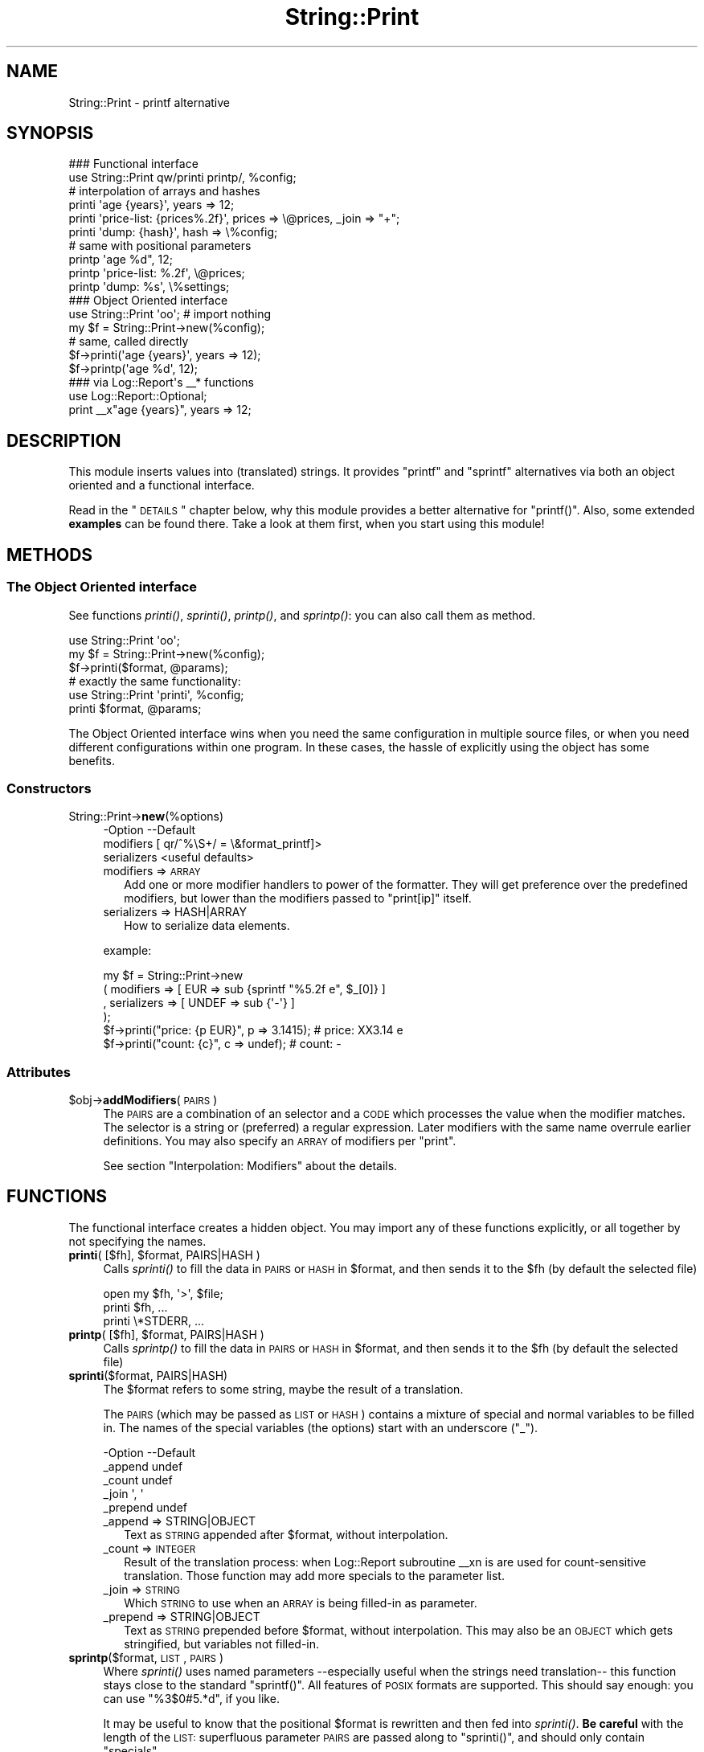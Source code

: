 .\" Automatically generated by Pod::Man 2.23 (Pod::Simple 3.14)
.\"
.\" Standard preamble:
.\" ========================================================================
.de Sp \" Vertical space (when we can't use .PP)
.if t .sp .5v
.if n .sp
..
.de Vb \" Begin verbatim text
.ft CW
.nf
.ne \\$1
..
.de Ve \" End verbatim text
.ft R
.fi
..
.\" Set up some character translations and predefined strings.  \*(-- will
.\" give an unbreakable dash, \*(PI will give pi, \*(L" will give a left
.\" double quote, and \*(R" will give a right double quote.  \*(C+ will
.\" give a nicer C++.  Capital omega is used to do unbreakable dashes and
.\" therefore won't be available.  \*(C` and \*(C' expand to `' in nroff,
.\" nothing in troff, for use with C<>.
.tr \(*W-
.ds C+ C\v'-.1v'\h'-1p'\s-2+\h'-1p'+\s0\v'.1v'\h'-1p'
.ie n \{\
.    ds -- \(*W-
.    ds PI pi
.    if (\n(.H=4u)&(1m=24u) .ds -- \(*W\h'-12u'\(*W\h'-12u'-\" diablo 10 pitch
.    if (\n(.H=4u)&(1m=20u) .ds -- \(*W\h'-12u'\(*W\h'-8u'-\"  diablo 12 pitch
.    ds L" ""
.    ds R" ""
.    ds C` ""
.    ds C' ""
'br\}
.el\{\
.    ds -- \|\(em\|
.    ds PI \(*p
.    ds L" ``
.    ds R" ''
'br\}
.\"
.\" Escape single quotes in literal strings from groff's Unicode transform.
.ie \n(.g .ds Aq \(aq
.el       .ds Aq '
.\"
.\" If the F register is turned on, we'll generate index entries on stderr for
.\" titles (.TH), headers (.SH), subsections (.SS), items (.Ip), and index
.\" entries marked with X<> in POD.  Of course, you'll have to process the
.\" output yourself in some meaningful fashion.
.ie \nF \{\
.    de IX
.    tm Index:\\$1\t\\n%\t"\\$2"
..
.    nr % 0
.    rr F
.\}
.el \{\
.    de IX
..
.\}
.\"
.\" Accent mark definitions (@(#)ms.acc 1.5 88/02/08 SMI; from UCB 4.2).
.\" Fear.  Run.  Save yourself.  No user-serviceable parts.
.    \" fudge factors for nroff and troff
.if n \{\
.    ds #H 0
.    ds #V .8m
.    ds #F .3m
.    ds #[ \f1
.    ds #] \fP
.\}
.if t \{\
.    ds #H ((1u-(\\\\n(.fu%2u))*.13m)
.    ds #V .6m
.    ds #F 0
.    ds #[ \&
.    ds #] \&
.\}
.    \" simple accents for nroff and troff
.if n \{\
.    ds ' \&
.    ds ` \&
.    ds ^ \&
.    ds , \&
.    ds ~ ~
.    ds /
.\}
.if t \{\
.    ds ' \\k:\h'-(\\n(.wu*8/10-\*(#H)'\'\h"|\\n:u"
.    ds ` \\k:\h'-(\\n(.wu*8/10-\*(#H)'\`\h'|\\n:u'
.    ds ^ \\k:\h'-(\\n(.wu*10/11-\*(#H)'^\h'|\\n:u'
.    ds , \\k:\h'-(\\n(.wu*8/10)',\h'|\\n:u'
.    ds ~ \\k:\h'-(\\n(.wu-\*(#H-.1m)'~\h'|\\n:u'
.    ds / \\k:\h'-(\\n(.wu*8/10-\*(#H)'\z\(sl\h'|\\n:u'
.\}
.    \" troff and (daisy-wheel) nroff accents
.ds : \\k:\h'-(\\n(.wu*8/10-\*(#H+.1m+\*(#F)'\v'-\*(#V'\z.\h'.2m+\*(#F'.\h'|\\n:u'\v'\*(#V'
.ds 8 \h'\*(#H'\(*b\h'-\*(#H'
.ds o \\k:\h'-(\\n(.wu+\w'\(de'u-\*(#H)/2u'\v'-.3n'\*(#[\z\(de\v'.3n'\h'|\\n:u'\*(#]
.ds d- \h'\*(#H'\(pd\h'-\w'~'u'\v'-.25m'\f2\(hy\fP\v'.25m'\h'-\*(#H'
.ds D- D\\k:\h'-\w'D'u'\v'-.11m'\z\(hy\v'.11m'\h'|\\n:u'
.ds th \*(#[\v'.3m'\s+1I\s-1\v'-.3m'\h'-(\w'I'u*2/3)'\s-1o\s+1\*(#]
.ds Th \*(#[\s+2I\s-2\h'-\w'I'u*3/5'\v'-.3m'o\v'.3m'\*(#]
.ds ae a\h'-(\w'a'u*4/10)'e
.ds Ae A\h'-(\w'A'u*4/10)'E
.    \" corrections for vroff
.if v .ds ~ \\k:\h'-(\\n(.wu*9/10-\*(#H)'\s-2\u~\d\s+2\h'|\\n:u'
.if v .ds ^ \\k:\h'-(\\n(.wu*10/11-\*(#H)'\v'-.4m'^\v'.4m'\h'|\\n:u'
.    \" for low resolution devices (crt and lpr)
.if \n(.H>23 .if \n(.V>19 \
\{\
.    ds : e
.    ds 8 ss
.    ds o a
.    ds d- d\h'-1'\(ga
.    ds D- D\h'-1'\(hy
.    ds th \o'bp'
.    ds Th \o'LP'
.    ds ae ae
.    ds Ae AE
.\}
.rm #[ #] #H #V #F C
.\" ========================================================================
.\"
.IX Title "String::Print 3"
.TH String::Print 3 "2014-03-14" "perl v5.12.3" "User Contributed Perl Documentation"
.\" For nroff, turn off justification.  Always turn off hyphenation; it makes
.\" way too many mistakes in technical documents.
.if n .ad l
.nh
.SH "NAME"
String::Print \- printf alternative
.SH "SYNOPSIS"
.IX Header "SYNOPSIS"
.Vb 2
\& ### Functional interface
\& use String::Print qw/printi printp/, %config;
\&
\& # interpolation of arrays and hashes
\& printi \*(Aqage {years}\*(Aq, years => 12;
\& printi \*(Aqprice\-list: {prices%.2f}\*(Aq, prices => \e@prices, _join => "+";
\& printi \*(Aqdump: {hash}\*(Aq, hash => \e%config;
\&
\& # same with positional parameters
\& printp \*(Aqage %d", 12;
\& printp \*(Aqprice\-list: %.2f\*(Aq, \e@prices;
\& printp \*(Aqdump: %s\*(Aq, \e%settings;
\&
\& ### Object Oriented interface
\& use String::Print \*(Aqoo\*(Aq;      # import nothing 
\& my $f = String::Print\->new(%config);
\&
\& # same, called directly
\& $f\->printi(\*(Aqage {years}\*(Aq, years => 12);
\& $f\->printp(\*(Aqage %d\*(Aq, 12);
\&
\& ### via Log::Report\*(Aqs _\|_* functions
\& use Log::Report::Optional;
\& print _\|_x"age {years}", years => 12;
.Ve
.SH "DESCRIPTION"
.IX Header "DESCRIPTION"
This module inserts values into (translated) strings.  It provides
\&\f(CW\*(C`printf\*(C'\fR and \f(CW\*(C`sprintf\*(C'\fR alternatives via both an object oriented and a
functional interface.
.PP
Read in the \*(L"\s-1DETAILS\s0\*(R" chapter below, why this module provides a better
alternative for \f(CW\*(C`printf()\*(C'\fR.  Also, some extended \fBexamples\fR can be
found there.  Take a look at them first, when you start using this
module!
.SH "METHODS"
.IX Header "METHODS"
.SS "The Object Oriented interface"
.IX Subsection "The Object Oriented interface"
See functions \fIprinti()\fR, \fIsprinti()\fR, \fIprintp()\fR, and \fIsprintp()\fR: you
can also call them as method.
.PP
.Vb 3
\&  use String::Print \*(Aqoo\*(Aq;
\&  my $f = String::Print\->new(%config);
\&  $f\->printi($format, @params);
\&
\&  # exactly the same functionality:
\&  use String::Print \*(Aqprinti\*(Aq, %config;
\&  printi $format, @params;
.Ve
.PP
The Object Oriented interface wins when you need the same configuration
in multiple source files, or when you need different configurations
within one program.  In these cases, the hassle of explicitly using the
object has some benefits.
.SS "Constructors"
.IX Subsection "Constructors"
.IP "String::Print\->\fBnew\fR(%options)" 4
.IX Item "String::Print->new(%options)"
.Vb 3
\& \-Option     \-\-Default
\&  modifiers    [ qr/^%\eS+/ = \e&format_printf]>
\&  serializers  <useful defaults>
.Ve
.RS 4
.IP "modifiers => \s-1ARRAY\s0" 2
.IX Item "modifiers => ARRAY"
Add one or more modifier handlers to power of the formatter.  They will
get preference over the predefined modifiers, but lower than the modifiers
passed to \f(CW\*(C`print[ip]\*(C'\fR itself.
.IP "serializers => HASH|ARRAY" 2
.IX Item "serializers => HASH|ARRAY"
How to serialize data elements.
.RE
.RS 4
.Sp
example:
.Sp
.Vb 4
\&  my $f = String::Print\->new
\&    ( modifiers   => [ EUR   => sub {sprintf "%5.2f e", $_[0]} ]
\&    , serializers => [ UNDEF => sub {\*(Aq\-\*(Aq} ]
\&    );
\&
\&  $f\->printi("price: {p EUR}", p => 3.1415); # price: XX3.14 e
\&  $f\->printi("count: {c}", c => undef);      # count: \-
.Ve
.RE
.SS "Attributes"
.IX Subsection "Attributes"
.ie n .IP "$obj\->\fBaddModifiers\fR(\s-1PAIRS\s0)" 4
.el .IP "\f(CW$obj\fR\->\fBaddModifiers\fR(\s-1PAIRS\s0)" 4
.IX Item "$obj->addModifiers(PAIRS)"
The \s-1PAIRS\s0 are a combination of an selector and a \s-1CODE\s0 which processes the
value when the modifier matches.  The selector is a string or (preferred)
a regular expression. Later modifiers with the same name overrule earlier
definitions.  You may also specify an \s-1ARRAY\s0 of modifiers per \f(CW\*(C`print\*(C'\fR.
.Sp
See section \*(L"Interpolation: Modifiers\*(R" about the details.
.SH "FUNCTIONS"
.IX Header "FUNCTIONS"
The functional interface creates a hidden object.  You may import any of
these functions explicitly, or all together by not specifying the names.
.ie n .IP "\fBprinti\fR( [$fh], $format, PAIRS|HASH )" 4
.el .IP "\fBprinti\fR( [$fh], \f(CW$format\fR, PAIRS|HASH )" 4
.IX Item "printi( [$fh], $format, PAIRS|HASH )"
Calls \fIsprinti()\fR to fill the data in \s-1PAIRS\s0 or \s-1HASH\s0 in \f(CW$format\fR, and
then sends it to the \f(CW$fh\fR (by default the selected file)
.Sp
.Vb 2
\&  open my $fh, \*(Aq>\*(Aq, $file;
\&  printi $fh, ...
\&
\&  printi \e*STDERR, ...
.Ve
.ie n .IP "\fBprintp\fR( [$fh], $format, PAIRS|HASH )" 4
.el .IP "\fBprintp\fR( [$fh], \f(CW$format\fR, PAIRS|HASH )" 4
.IX Item "printp( [$fh], $format, PAIRS|HASH )"
Calls \fIsprintp()\fR to fill the data in \s-1PAIRS\s0 or \s-1HASH\s0 in \f(CW$format\fR, and
then sends it to the \f(CW$fh\fR (by default the selected file)
.IP "\fBsprinti\fR($format, PAIRS|HASH)" 4
.IX Item "sprinti($format, PAIRS|HASH)"
The \f(CW$format\fR refers to some string, maybe the result of a translation.
.Sp
The \s-1PAIRS\s0 (which may be passed as \s-1LIST\s0 or \s-1HASH\s0) contains a mixture of
special and normal variables to be filled in.  The names of the special
variables (the options) start with an underscore (\f(CW\*(C`_\*(C'\fR).
.Sp
.Vb 5
\& \-Option  \-\-Default
\&  _append   undef
\&  _count    undef
\&  _join     \*(Aq, \*(Aq
\&  _prepend  undef
.Ve
.RS 4
.IP "_append => STRING|OBJECT" 2
.IX Item "_append => STRING|OBJECT"
Text as \s-1STRING\s0 appended after \f(CW$format\fR, without interpolation.
.IP "_count => \s-1INTEGER\s0" 2
.IX Item "_count => INTEGER"
Result of the translation process: when Log::Report subroutine _\|_xn is
are used for count-sensitive translation.  Those function may add
more specials to the parameter list.
.IP "_join => \s-1STRING\s0" 2
.IX Item "_join => STRING"
Which \s-1STRING\s0 to use when an \s-1ARRAY\s0 is being filled-in as parameter.
.IP "_prepend => STRING|OBJECT" 2
.IX Item "_prepend => STRING|OBJECT"
Text as \s-1STRING\s0 prepended before \f(CW$format\fR, without interpolation.  This
may also be an \s-1OBJECT\s0 which gets stringified, but variables not filled-in.
.RE
.RS 4
.RE
.IP "\fBsprintp\fR($format, \s-1LIST\s0, \s-1PAIRS\s0)" 4
.IX Item "sprintp($format, LIST, PAIRS)"
Where \fIsprinti()\fR uses named parameters \-\-especially useful when the
strings need translation\*(-- this function stays close to the standard
\&\f(CW\*(C`sprintf()\*(C'\fR.  All features of \s-1POSIX\s0 formats are supported.  This
should say enough: you can use \f(CW\*(C`%3$0#5.*d\*(C'\fR, if you like.
.Sp
It may be useful to know that the positional \f(CW$format\fR is rewritten and
then fed into \fIsprinti()\fR.  \fBBe careful\fR with the length of the \s-1LIST:\s0
superfluous parameter \s-1PAIRS\s0 are passed along to \f(CW\*(C`sprinti()\*(C'\fR, and
should only contain \*(L"specials\*(R".
.Sp
example: of the rewrite
.Sp
.Vb 3
\&  # positional parameters
\&  my $x = sprintp "dumpfiles: %s\en", \e@dumpfiles
\&     , _join => \*(Aq:\*(Aq;
\&
\&  # is rewriten into, and then processed as
\&  my $x = sprinti "dumpfiles: {filenames}\en"
\&     , filenames => \e@dumpfiles, _join => \*(Aq:\*(Aq;
.Ve
.SH "DETAILS"
.IX Header "DETAILS"
.ie n .SS "Why use ""printi()"", not ""printf()""?"
.el .SS "Why use \f(CWprinti()\fP, not \f(CWprintf()\fP?"
.IX Subsection "Why use printi(), not printf()?"
The \f(CW\*(C`printf()\*(C'\fR function is provided by Perl's \s-1CORE\s0; you do not need
to install any module to use it.  Why would you use consider using
this module?
.IP "translating" 4
.IX Item "translating"
\&\f(CW\*(C`printf()\*(C'\fR uses positional parameters, where \fIprinti()\fR uses names
to refer to the values to be filled-in.  Especially in a set-up with
translations, where the format strings get extracted into PO-files,
it is much clearer to use names.  This is also a disadvantage of
\&\fIprintp()\fR
.IP "pluggable serializers" 4
.IX Item "pluggable serializers"
\&\f(CW\*(C`printi()\*(C'\fR supports serialization for specific data-types: how to
interpolate \f(CW\*(C`undef\*(C'\fR, HASHes, etc.
.IP "pluggable modifiers" 4
.IX Item "pluggable modifiers"
Especially useful in context of translations, the \s-1FORMAT\s0 string may
contain (language specific) helpers to insert the values correctly.
.IP "correct use of utf8" 4
.IX Item "correct use of utf8"
Sized string formatting in \f(CW\*(C`printf()\*(C'\fR is broken: it takes your string
as bytes, not Perl strings (which may be utf8).  In unicode, one
\&\*(L"character\*(R" may use many bytes.  Also, some characters are displayed
double wide, for instance in Chinese.  The \fIprinti()\fR implementation
will use Unicode::GCString for correct behavior.
.SS "Three components"
.IX Subsection "Three components"
To fill-in a \s-1FORMAT\s0, three clearly separated components play a role:
.IP "1. modifiers" 4
.IX Item "1. modifiers"
How to change the provided values, for instance to hide locale
differences.
.IP "2. serializer" 4
.IX Item "2. serializer"
How to represent (the modified) the values correctly, for instance \f(CW\*(C`undef\*(C'\fR
and ARRAYs.
.IP "3. conversion" 4
.IX Item "3. conversion"
The standard \s-1UNIX\s0 format rules, like \f(CW%d\fR.  One conversion rule
has been added 'S', which provides unicode correct behavior.
.PP
Simplified:
.PP
.Vb 2
\&  # sprinti() replaces "{$key$modifiers$conversion}" by
\&  $conversion\->($serializer\->($modifiers\->($args{$key})))
\&
\&  # sprintp() replaces "%pos{$modifiers}$conversion" by
\&  $conversion\->($serializer\->($modifiers\->($arg[$pos])))
.Ve
.PP
Example:
.PP
.Vb 2
\&  printi "price: {price X %\-10s}", price => $cost;
\&  printp "price: %\-10{X}s", $cost;
\&
\&  $conversion = column width %\-10s
\&  $serializer = show float as string
\&  $modifier   = X to local currency
\&  $value      = $cost (in X)
.Ve
.SS "Interpolation: Serialization"
.IX Subsection "Interpolation: Serialization"
The 'interpolation' functions have named \s-1VARIABLES\s0 to be filled-in, but
also additional \s-1OPTIONS\s0.  To distinguish between the \s-1OPTIONS\s0 and \s-1VARIABLES\s0
(both a list of key-value pairs), the keys of the \s-1OPTIONS\s0 start with
an underscore \f(CW\*(C`_\*(C'\fR.  As result of this, please avoid the use of keys
which start with an underscore in variable names.  On the other hand,
you are allowed to interpolate \s-1OPTION\s0 values in your strings.
.PP
There is no way of checking beforehand whether you have provided all
values to be interpolated in the translated string.  When you refer to
value which is missing, it will be interpreted as \f(CW\*(C`undef\*(C'\fR.
.IP "\s-1CODE\s0" 4
.IX Item "CODE"
When a value is passed as \s-1CODE\s0 reference, that function will get called
to return the value to be filled in.
For interpolating, the following rules apply:
.IP "strings" 4
.IX Item "strings"
Simple scalar values are interpolated \*(L"as is\*(R"
.IP "\s-1SCALAR\s0" 4
.IX Item "SCALAR"
Takes the value where the scalar reference points to.
.IP "\s-1ARRAY\s0" 4
.IX Item "ARRAY"
All members will be interpolated with \f(CW\*(C`,X\*(C'\fR between the elements.
Alternatively (maybe nicer), you can pass an interpolation parameter
via the \f(CW\*(C`_join\*(C'\fR \s-1OPTION\s0.
.Sp
.Vb 1
\&  printi "matching files: {files}", files => \e@files, _join => \*(Aq, \*(Aq
.Ve
.IP "\s-1HASH\s0" 4
.IX Item "HASH"
By default, HASHes are interpolated with sorted keys,
.Sp
.Vb 1
\&   $key => $value, $key2 => $value2, ...
.Ve
.Sp
There is no quoting on the keys or values (yet).  Usually, this will
produce an ugly result anyway.
.IP "Objects" 4
.IX Item "Objects"
With the \f(CW\*(C`serialization\*(C'\fR parameter, you can overrule the interpolation
of above defaults, but also add rules for your own objects.  By default,
objects get stringified.
.Sp
.Vb 1
\&  serialization => [ $myclass => \e&name_in_reverse ]
\&
\&  sub name_in_reverse($$$)
\&  {   my ($formatter, $object, $args) = @_;
\&      # the $args are all parameters to be filled\-in
\&      scalar reverse $object\->name;
\&  }
.Ve
.SS "Interpolation: Modifiers"
.IX Subsection "Interpolation: Modifiers"
Modifiers are used to change the value to be inserted, before the characters
get interpolated in the line.
.PP
\fIModifiers: unix format\fR
.IX Subsection "Modifiers: unix format"
.PP
Next to the name, you can specify a format code.  With (gnu) \f(CW\*(C`gettext()\*(C'\fR,
you often see this:
.PP
.Vb 1
\& printf gettext("approx pi: %.6f\en"), PI;
.Ve
.PP
Locale::TextDomain has two ways:
.PP
.Vb 2
\& printf _\|_"approx pi: %.6f\en", PI;
\& print _\|_x"approx pi: {approx}\en", approx => sprintf("%.6f", PI);
.Ve
.PP
The first does not respect the wish to be able to reorder the arguments
during translation (although there are ways to work around that)  The
second version is quite long.  The content of the translation table
differs between the examples.
.PP
With \f(CW\*(C`Log::Report\*(C'\fR, above syntaxes do work, but you can also do:
.PP
.Vb 2
\& # with optional translations
\& print _\|_x"approx pi: {pi%.6f}\en", pi => PI;
.Ve
.PP
The base for \f(CW\*(C`_\|_x()\*(C'\fR is the \fIprinti()\fR provided by this module. Internally,
it will call \f(CW\*(C`printi\*(C'\fR to fill in parameters:
.PP
.Vb 1
\& printi   "approx pi: {pi%.6f}\en", pi => PI;
.Ve
.PP
Another example:
.PP
.Vb 3
\& printi "{perms} {links%2d} {user%\-8s} {size%10d} {fn}\en"
\&   , perms => \*(Aq\-rw\-r\-\-r\-\-\*(Aq, links => 7, user => \*(Aqme\*(Aq
\&   , size => 12345, fn => $filename;
.Ve
.PP
An additional advantage is the fact that not all languages produce
comparable length strings.  Now, the translators can take care that
the layout of tables is optimal.  Above example in \fIprintp()\fR syntax,
shorter but less maintainable:
.PP
.Vb 2
\& printp "%s %2d %\-8s 10d %s\en"
\&   , \*(Aq\-rw\-r\-\-r\-\-\*(Aq, 7, \*(Aqme\*(Aq, 12345, $filename;
.Ve
.PP
\fIModifiers: unix format improvements\fR
.IX Subsection "Modifiers: unix format improvements"
.PP
The \s-1POSIX\s0 \f(CW\*(C`printf()\*(C'\fR does not handle unicode strings.  Perl does
understand that the 's' modifier may need to insert utf8 so does not
count bytes but characters.  \f(CW\*(C`printi()\*(C'\fR does not use characters but
\&\*(L"grapheme clusters\*(R" via Unicode::GCString.  Now, also composed
characters do work correctly.
.PP
Additionally, you can use the \fBnew 'S' conversion\fR to count in columns.
In fixed-width fonts, graphemes can have width 0, 1 or 2.  For instance,
Chinese characters have width 2.  When printing in fixed-width, this
\&'S' is probably the better choice over 's'.  When the field does not
specify its width, then there is no performance penalty for using 'S'.
.PP
\fIModifiers: private modifiers\fR
.IX Subsection "Modifiers: private modifiers"
.PP
You may pass your own modifiers.  A modifier consists of a selector and
a \s-1CODE\s0, which is called when the selector matches.  The selector is either
a string or a regular expression.
.PP
.Vb 4
\&  # in Object Oriented syntax:
\&  my $f = String::Print\->new
\&    ( modifiers => [ qr/[XX]/ => \e&money ]
\&    );
\&
\&  # in function syntax:
\&  use String::Print \*(Aqprinti\*(Aq, \*(Aqsprinti\*(Aq
\&    , modifiers => [ qr/[XX]/ => \e&money ];
\&
\&  # the implementation:
\&  sub money$$$$)
\&  { my ($formatter, $modif, $value, $args) = @_;
\&
\&      $modif eq \*(AqX\*(Aq ? sprintf("%.2f EUR", $value+0.0001)
\&    : $modif eq \*(AqX\*(Aq ? sprintf("%.2f GBP", $value/1.16+0.0001)
\&    :                 \*(AqERROR\*(Aq;
\&  }
.Ve
.PP
Using \fIprintp()\fR makes it a little shorter, but will become quite
complex when there are more parameter in one string.
.PP
.Vb 2
\&  printi "price: {pX}", p => $pi;   # price: 3.14 EUR
\&  printi "price: {pX}", p => $pi;   # price: 2.71 GBP
\&
\&  printp "price: %{X}s", $pi;       # price: 3.14 EUR
\&  printp "price: %{X}s", $pi;       # price: 2.71 GBP
.Ve
.PP
This is very useful in the translation context, where the translator can
specify abstract formatting rules.  As example, see the (\s-1GNU\s0) gettext
files, in the translation table for Dutch into English.  The translator
tells us which currency to use in the display.
.PP
.Vb 2
\&  msgid  "kostprijs: {pX}"
\&  msgstr "price: {pX}"
.Ve
.PP
Another example.  Now, we want to add timestamps.  In this case, we
decide for modifier names in \f(CW\*(C`\ew\*(C'\fR, so we need a blank to separate
the paramter from the modifer.
.PP
.Vb 2
\&  use POSIX  qw/strftime/;
\&  use String::Print modifiers => [ qr/T|DT|D/ => \e&_timestamp ];
\&
\&  sub _timestamp($$$$)
\&    { my ($formatter, $modif, $value, $args) = @_;
\&      my $time_format
\&        = $modif eq \*(AqT\*(Aq  ? \*(Aq%T\*(Aq
\&        : $modif eq \*(AqD\*(Aq  ? \*(Aq%F\*(Aq
\&        : $modif eq \*(AqDT\*(Aq ? \*(Aq%FT%TZ\*(Aq
\&        :                  \*(AqERROR\*(Aq;
\&      strftime $time_format, gmtime($value);
\&    };
\&
\&  printi "time: {t T}",  t => $now;  # time: 10:59:17
\&  printi "date: {t D }", t => $now;  # date: 2013\-04\-13
\&  printi "both: {t DT}", t => $now;  # both: 2013\-04\-13T10:59:17Z
\&
\&  printp "time: %{T}s",  $now;       # time: 10:59:17
\&  printp "date: %{D}s",  $now;       # date: 2013\-04\-13
\&  printp "both: %{DT}s", $now;       # both: 2013\-04\-13T10:59:17Z
.Ve
.PP
\fIModifiers: stacking\fR
.IX Subsection "Modifiers: stacking"
.PP
You can add more than one modifier.  The modifiers detect the extend of
their own information (via a regular expression), and therefore the
formatter understands where one ends and the next begins.
.PP
The modifiers are called in order:
.PP
.Vb 2
\&  printi "price: {pX%9s}\en", p => $p; # price: XXX123.45
\&  printi ">{t T%10s}<", t => $now;    # >XX12:59:17<
\&
\&  printp "price: %9{X}s\en", $p;       # price: XXX123.45
\&  printp ">%10{T}s<", $now;           # >XX12:59:17<
.Ve
.SS "Compared to other modules on \s-1CPAN\s0"
.IX Subsection "Compared to other modules on CPAN"
There are a quite a number of modules on \s-1CPAN\s0 which extend the functionality
of \f(CW\*(C`printf()\*(C'\fR.  To name a few:
String::Format <http://search.cpan.org/~darren/String-Format>,
String::Errf <http://http://search.cpan.org/~rjbs/String-Errf>,
String::Formatter <http://http://search.cpan.org/~rjbs/String-Formatter>,
Text::Sprintf::Named <http://search.cpan.org/~shlomif/Text-Sprintf-Named>,
Acme::StringFormat <http://search.cpan.org/~gfuji/Acme-StringFormat>,
Text::sprintf <http://search.cpan.org/~sharyanto/Text-sprintfn>,
Log::Sprintf <http://search.cpan.org/~frew/Log-Sprintf>, and
String::Sprintf <http://search.cpan.org/~bartl/String-Sprintf>.
They are all slightly different.
.PP
When the \f(CW\*(C`String::Print\*(C'\fR module was created, none of the modules
mentioned above handled unicode correctly.  Global configuration
of serializers and modifiers is also usually not possible, sometimes
provided per explicit function call.  Only \f(CW\*(C`String::Print\*(C'\fR cleanly
separates the roles of serializers, modifiers, and conversions.
.PP
\&\f(CW\*(C`String::Print\*(C'\fR is nicely integrated with Log::Report.
.SH "SEE ALSO"
.IX Header "SEE ALSO"
This module is part of String-Print distribution version 0.15,
built on March 14, 2014. Website: \fIhttp://perl.overmeer.net/log\-report/\fR
.SH "LICENSE"
.IX Header "LICENSE"
Copyrights 2013\-2014 by [Mark Overmeer]. For other contributors see ChangeLog.
.PP
This program is free software; you can redistribute it and/or modify it
under the same terms as Perl itself.
See \fIhttp://www.perl.com/perl/misc/Artistic.html\fR
